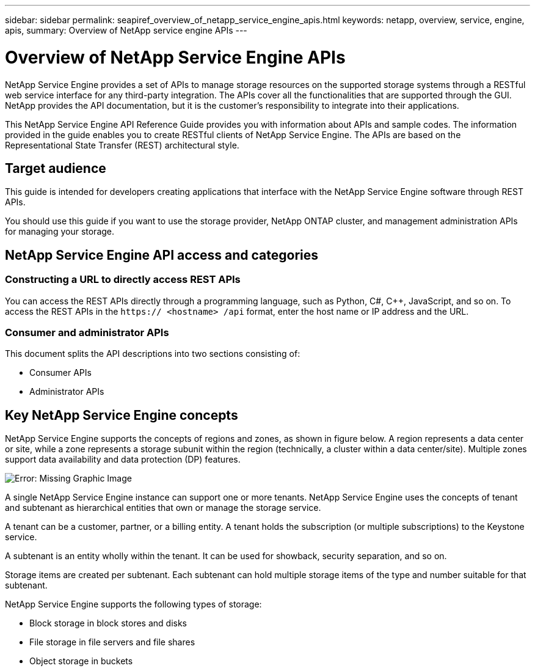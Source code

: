 ---
sidebar: sidebar
permalink: seapiref_overview_of_netapp_service_engine_apis.html
keywords: netapp, overview, service, engine, apis,
summary: Overview of NetApp service engine APIs
---

= Overview of NetApp Service Engine APIs
:hardbreaks:
:nofooter:
:icons: font
:linkattrs:
:imagesdir: ./media/

//
// This file was created with NDAC Version 2.0 (August 17, 2020)
//
// 2020-10-19 09:25:08.964402
//

[.lead]
NetApp Service Engine provides a set of APIs to manage storage resources on the supported storage systems through a RESTful web service interface for any third-party integration. The APIs cover all the functionalities that are supported through the GUI. NetApp provides the API documentation, but it is the customer’s responsibility to integrate into their applications.

This NetApp Service Engine API Reference Guide provides you with information about APIs and sample codes. The information provided in the guide enables you to create RESTful clients of NetApp Service Engine. The APIs are based on the Representational State Transfer (REST) architectural style.

== Target audience

This guide is intended for developers creating applications that interface with the NetApp Service Engine software through REST APIs.

You should use this guide if you want to use the storage provider, NetApp ONTAP cluster, and management administration APIs for managing your storage.

== NetApp Service Engine API access and categories

=== Constructing a URL to directly access REST APIs

You can access the REST APIs directly through a programming language, such as Python, C#, C++, JavaScript, and so on. To access the REST APIs in the `https:// <hostname> /api` format, enter the host name or IP address and the URL.

=== Consumer and administrator APIs

This document splits the API descriptions into two sections consisting of:

* Consumer APIs
* Administrator APIs

== Key NetApp Service Engine concepts

NetApp Service Engine supports the concepts of regions and zones, as shown in figure below. A region represents a data center or site, while a zone represents a storage subunit within the region (technically, a cluster within a data center/site). Multiple zones support data availability and data protection (DP) features.

image:seapiref_image1.png[Error: Missing Graphic Image]

A single NetApp Service Engine instance can support one or more tenants. NetApp Service Engine uses the concepts of tenant and subtenant as hierarchical entities that own or manage the storage service.

A tenant can be a customer, partner, or a billing entity. A tenant holds the subscription (or multiple subscriptions) to the Keystone service.

A subtenant is an entity wholly within the tenant. It can be used for showback, security separation, and so on.

Storage items are created per subtenant. Each subtenant can hold multiple storage items of the type and number suitable for that subtenant.

NetApp Service Engine supports the following types of storage:

* Block storage in block stores and disks
* File storage in file servers and file shares
* Object storage in buckets
